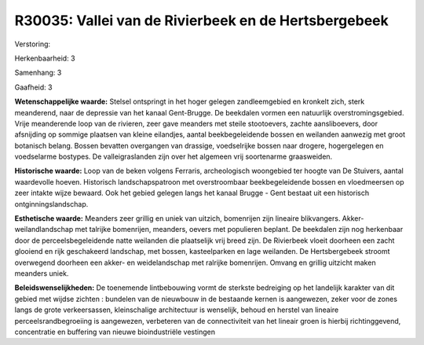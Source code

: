 R30035: Vallei van de Rivierbeek en de Hertsbergebeek
=====================================================

Verstoring:

Herkenbaarheid: 3

Samenhang: 3

Gaafheid: 3

**Wetenschappelijke waarde:**
Stelsel ontspringt in het hoger gelegen zandleemgebied en kronkelt
zich, sterk meanderend, naar de depressie van het kanaal Gent-Brugge. De
beekdalen vormen een natuurlijk overstromingsgebied. Vrije meanderende
loop van de rivieren, zeer gave meanders met steile stootoevers, zachte
aansliboevers, door afsnijding op sommige plaatsen van kleine eilandjes,
aantal beekbegeleidende bossen en weilanden aanwezig met groot botanisch
belang. Bossen bevatten overgangen van drassige, voedselrijke bossen
naar drogere, hogergelegen en voedselarme bostypes. De valleigraslanden
zijn over het algemeen vrij soortenarme graasweiden.

**Historische waarde:**
Loop van de beken volgens Ferraris, archeologisch woongebied ter
hoogte van De Stuivers, aantal waardevolle hoeven. Historisch
landschapspatroon met overstroombaar beekbegeleidende bossen en
vloedmeersen op zeer intakte wijze bewaard. Ook het gebied gelegen langs
het kanaal Brugge - Gent bestaat uit een historisch
ontginningslandschap.

**Esthetische waarde:**
Meanders zeer grillig en uniek van uitzich, bomenrijen zijn lineaire
blikvangers. Akker-weilandlandschap met talrijke bomenrijen, meanders,
oevers met populieren beplant. De beekdalen zijn nog herkenbaar door de
perceelsbegeleidende natte weilanden die plaatselijk vrij breed zijn. De
Rivierbeek vloeit doorheen een zacht glooiend en rijk geschakeerd
landschap, met bossen, kasteelparken en lage weilanden. De
Hertsbergebeek stroomt overwegend doorheen een akker- en weidelandschap
met ralrijke bomenrijen. Omvang en grillig uitzicht maken meanders
uniek.



**Beleidswenselijkheden:**
De toenemende lintbebouwing vormt de sterkste bedreiging op het
landelijk karakter van dit gebied met wijdse zichten : bundelen van de
nieuwbouw in de bestaande kernen is aangewezen, zeker voor de zones
langs de grote verkeersassen, kleinschalige architectuur is wenselijk,
behoud en herstel van lineaire perceelsrandbegroeiing is aangewezen,
verbeteren van de connectiviteit van het lineair groen is hierbij
richtinggevend, concentratie en buffering van nieuwe bioindustriële
vestingen
